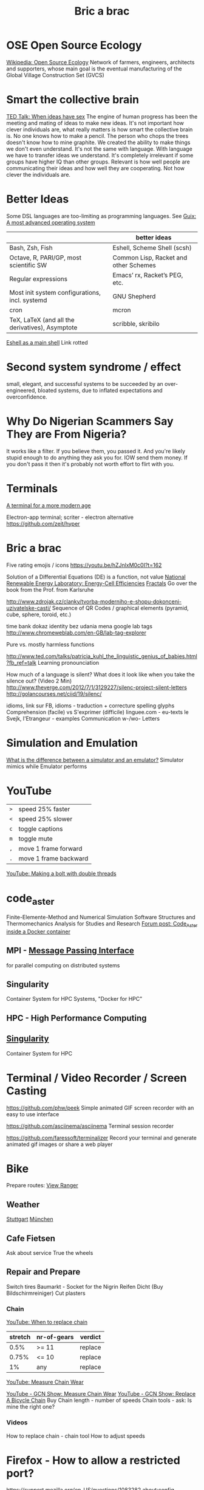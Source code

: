 :PROPERTIES:
:ID:       95ce8c17-8dbb-4ba7-9aac-c5b9f04e7453
:END:
#+title: Bric a brac

* OSE Open Source Ecology
  [[https://en.wikipedia.org/wiki/Open_Source_Ecology][Wikipedia: Open Source Ecology]]
  Network of farmers, engineers, architects and supporters, whose main goal is
  the eventual manufacturing of the Global Village Construction Set (GVCS)

* Smart the collective brain
  [[https://www.ted.com/talks/matt_ridley_when_ideas_have_sex][TED Talk: When ideas have sex]]
  The engine of human progress has been the meeting and mating of ideas to make
  new ideas. It's not important how clever individuals are, what really matters
  is how smart the collective brain is.
  No one knows how to make a pencil. The person who chops the trees doesn't know
  how to mine graphite.
  We created the ability to make things we don't even understand.
  It's not the same with language. With language we have to transfer ideas we
  understand.
  It's completely irrelevant if some groups have higher IQ than other groups.
  Relevant is how well people are communicating their ideas and how well they
  are cooperating. Not how clever the individuals are.

* Better Ideas
  Some DSL languages are too-limiting as programming languages.
  See [[https://ambrevar.xyz/guix-advance/index.html][Guix: A most advanced operating system]]
  |                                                 | better ideas                          |
  |-------------------------------------------------+---------------------------------------|
  | Bash, Zsh, Fish                                 | Eshell, Scheme Shell (scsh)           |
  | Octave, R, PARI/GP, most scientific SW          | Common Lisp, Racket and other Schemes |
  | Regular expressions                             | Emacs’ rx, Racket’s PEG, etc.         |
  | Most init system configurations, incl. systemd  | GNU Shepherd                          |
  | cron                                            | mcron                                 |
  | TeX, LaTeX (and all the derivatives), Asymptote | scribble, skribilo                    |

  [[https://ambrevar.bitbucket.io/emacs-eshell/][Eshell as a main shell]] Link rotted


* Second system syndrome / effect
  small, elegant, and successful systems to be succeeded by an over-engineered,
  bloated systems, due to inflated expectations and overconfidence.

* Why Do Nigerian Scammers Say They are From Nigeria?
  It works like a filter. If you believe them, you passed it. And you're likely
  stupid enough to do anything they ask you for. IOW send them money. If you
  don't pass it then it's probably not worth effort to flirt with you.

* Terminals
  [[https://github.com/Eugeny/terminus][A terminal for a more modern age]]

  Electron-app terminal; scriter - electron alternative
  https://github.com/zeit/hyper

* Bric a brac
  Five rating emojis / icons
  https://youtu.be/hZJnlxM0c0I?t=162

  Solution of a Differential Equations (DE) is a function, not value
  [[https://youtu.be/czL0ZSscbsM?t=II709][National Renewable Energy Laboratory: Energy-Cell Efficiencies]]
  [[http://blog.sciencevsmagic.net/science/fractal-machine/][Fractals]]
  Go over the book from the Prof. from Karlsruhe

  http://www.zdrojak.cz/clanky/tvorba-moderniho-e-shopu-dokonceni-uzivatelske-casti/
  Sequence of QR Codes / graphical elements (pyramid, cube, sphere, toroid, etc.)

  time bank
  dokaz identity bez udania mena
  google lab tags http://www.chromeweblab.com/en-GB/lab-tag-explorer

  Pure vs. mostly harmless functions

  :Lang:
  http://www.ted.com/talks/patricia_kuhl_the_linguistic_genius_of_babies.html?fb_ref=talk
  Learning pronounciation

  How much of a language is silent? What does it look like when you take the
  silence out? (Video 2 Min)
  http://www.theverge.com/2012/7/1/3129227/silenc-project-silent-letters
  http://golancourses.net/ciid/19/silenc/

  idioms, link sur FB, idioms - traduction + correcture
  spelling glyphs
  Comprehension (facile) vs S'exprimer (difficile)
  linguee.com - eu-texts
  le Svejk, l'Etrangeur - examples
  Communication w-/wo- Letters
  :END:

  # TODO org-mode-tagging; following doesn't work
  # :org-mode-tagging:                                                      :org:
  # | col1    | col2          |
  # |---------+---------------|
  # | content | other content |
  # :end:

* Simulation and Emulation
  [[https://www.tutorialspoint.com/what-is-the-difference-between-a-simulator-and-an-emulator][What is the difference between a simulator and an emulator?]]
  Simulator mimics while Emulator performs

* YouTube
  | ~>~ | speed 25% faster      |
  | ~<~ | speed 25% slower      |
  | ~c~ | toggle captions       |
  | ~m~ | toggle mute           |
  | ~,~ | move 1 frame forward  |
  | ~.~ | move 1 frame backward |


[[https://www.youtube.com/watch?v=v96LTfmtDPU&t=626s][YouTube: Making a bolt with double threads]]

* code_aster
  Finite-Elemente-Method and Numerical Simulation Software
  Structures and Thermomechanics Analysis for Studies and Research
  [[https://www.code-aster.org/forum2/viewtopic.php?id=23453][Forum post: Code_Aster inside a Docker container]]

** MPI - [[https://de.wikipedia.org/wiki/Message_Passing_Interface][Message Passing Interface]]
   for parallel computing on distributed systems

** Singularity
   Container System for HPC Systems, "Docker for HPC"

** HPC - High Performance Computing

** [[https://singularity.hpcng.org/][Singularity]]
   Container System for HPC

* Terminal / Video Recorder / Screen Casting
  https://github.com/phw/peek
  Simple animated GIF screen recorder with an easy to use interface

  https://github.com/asciinema/asciinema
  Terminal session recorder

  https://github.com/faressoft/terminalizer
  Record your terminal and generate animated gif images or share a web player

* Bike
  Prepare routes: [[https://my.viewranger.com/user/routes/myroutes][View Ranger]]
** Weather
  [[https://www.wetter.com/deutschland/stuttgart/DE0010287.html][Stuttgart]] [[https://www.wetter.com/deutschland/muenchen/DE0006515.html][München]]

** Cafe Fietsen
  Ask about service
  True the wheels

** Repair and Prepare
  Switch tires
  Baumarkt - Socket for the Nigrin Reifen Dicht (Buy Bildschirmreiniger)
  Cut plasters
*** Chain
   [[https://youtu.be/gXd-3UnqoaM?t=37][YouTube: When to replace chain]]

   | stretch | nr-of-gears | verdict |
   |---------+-------------+---------|
   |    0.5% | >= 11       | replace |
   |   0.75% | <= 10       | replace |
   |      1% | any         | replace |

   [[https://youtu.be/FzyRCcjRuu0?t=98][YouTube: Measure Chain Wear]]


   [[https://youtu.be/a0xdsTQaFtg][YouTube - GCN Show: Measure Chain Wear]]
   [[https://youtu.be/rWchudX-Tqs][YouTube - GCN Show: Replace A Bicycle Chain]]
   Buy
   Chain length - number of speeds
   Chain tools - ask: Is mine the right one?
*** Videos
   How to replace chain - chain tool
   How to adjust speeds

* Firefox - How to allow a restricted port?
  https://support.mozilla.org/en-US/questions/1083282
  about:config
  network.security.ports.banned.override
  enter the port number as a string
